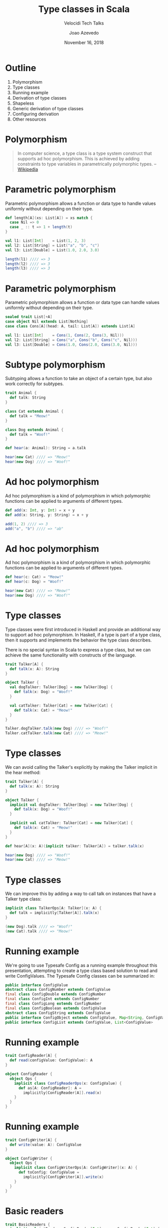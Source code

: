#+TITLE: Type classes in Scala
#+SUBTITLE: Velocidi Tech Talks

#+AUTHOR: Joao Azevedo

#+DATE: November 16, 2018

* Outline

1. Polymorphism
2. Type classes
3. Running example
4. Derivation of type classes
5. Shapeless
6. Generic derivation of type classes
7. Configuring derivation
8. Other resources

* Polymorphism

#+BEGIN_QUOTE
In computer science, a type class is a type system construct that supports ad hoc polymorphism. This
is achieved by adding constraints to type variables in parametrically polymorphic types.
                                                                                        -- [[https://en.wikipedia.org/wiki/Type_class][Wikipedia]]
#+END_QUOTE

* Parametric polymorphism

Parametric polymorphism allows a function or data type to handle values uniformly without depending
on their type.

#+BEGIN_SRC scala
def length[A](xs: List[A]) = xs match {
  case Nil => 0
  case _ :: t => 1 + length(t)
}

val l1: List[Int]    = List(1, 2, 3)
val l2: List[String] = List("a", "b", "c")
val l3: List[Double] = List(1.0, 2.0, 3.0)

length(l1) //// => 3
length(l2) //// => 3
length(l3) //// => 3
#+END_SRC

* Parametric polymorphism

Parametric polymorphism allows a function or data type can handle values uniformly without depending
on their type.

#+BEGIN_SRC scala
sealed trait List[+A]
case object Nil extends List[Nothing]
case class Cons[A](head: A, tail: List[A]) extends List[A]

val l1: List[Int]    = Cons(1, Cons(2, Cons(3, Nil)))
val l2: List[String] = Cons("a", Cons("b", Cons("c", Nil)))
val l3: List[Double] = Cons(1.0, Cons(2.0, Cons(3.0, Nil)))
#+END_SRC

* Subtype polymorphism

Subtyping allows a function to take an object of a certain type, but also work correctly for
subtypes.

#+BEGIN_SRC scala
trait Animal {
  def talk: String
}

class Cat extends Animal {
  def talk = "Meow!"
}

class Dog extends Animal {
  def talk = "Woof!"
}

def hear(a: Animal): String = a.talk

hear(new Cat) //// => "Meow!"
hear(new Dog) //// => "Woof!"
#+END_SRC

* Ad hoc polymorphism

Ad hoc polymorphism is a kind of polymorphism in which polymorphic functions can be applied to
arguments of different types.

#+BEGIN_SRC scala
def add(x: Int, y: Int) = x + y
def add(x: String, y: String) = x + y

add(1, 2) //// => 3
add("a", "b") //// => "ab"
#+END_SRC

* Ad hoc polymorphism

Ad hoc polymorphism is a kind of polymorphism in which polymorphic functions can be applied to
arguments of different types.

#+BEGIN_SRC scala
def hear(c: Cat) = "Meow!"
def hear(c: Dog) = "Woof!"

hear(new Cat) //// => "Meow!"
hear(new Dog) //// => "Woof!"
#+END_SRC

* Type classes

Type classes were first introduced in Haskell and provide an additional way to support ad hoc
polymorphism. In Haskell, if a type is part of a type class, then it supports and implements the
behavior the type class describes.

There is no special syntax in Scala to express a type class, but we can achieve the same
functionality with constructs of the language.

#+BEGIN_SRC scala
trait Talker[A] {
  def talk(x: A): String
}

object Talker {
  val dogTalker: Talker[Dog] = new Talker[Dog] {
    def talk(x: Dog) = "Woof!"
  }

  val catTalker: Talker[Cat] = new Talker[Cat] {
    def talk(x: Cat) = "Meow!"
  }
}

Talker.dogTalker.talk(new Dog) //// => "Woof!"
Talker.catTalker.talk(new Cat) //// => "Meow!"
#+END_SRC

* Type classes

We can avoid calling the Talker's explicitly by making the Talker implicit in the hear method:

#+BEGIN_SRC scala
trait Talker[A] {
  def talk(x: A): String
}

object Talker {
  implicit val dogTalker: Talker[Dog] = new Talker[Dog] {
    def talk(x: Dog) = "Woof!"
  }

  implicit val catTalker: Talker[Cat] = new Talker[Cat] {
    def talk(x: Cat) = "Meow!"
  }
}

def hear[A](x: A)(implicit talker: Talker[A]) = talker.talk(x)

hear(new Dog) //// => "Woof!"
hear(new Cat) //// => "Meow!"
#+END_SRC

* Type classes

We can improve this by adding a way to call talk on instances that have a Talker type class:

#+BEGIN_SRC scala
implicit class TalkerOps[A: Talker](x: A) {
  def talk = implicitly[Talker[A]].talk(x)
}

(new Dog).talk //// => "Woof!"
(new Cat).talk //// => "Meow!"
#+END_SRC

* Running example

We're going to use Typesafe Config as a running example throughout this presentation, attempting to
create a type class based solution to read and write ConfigValues. The Typesafe Config classes can
be summarized in:

#+BEGIN_SRC java
public interface ConfigValue
abstract class ConfigNumber extends ConfigValue
final class ConfigDouble extends ConfigNumber
final class ConfigInt extends ConfigNumber
final class ConfigLong extends ConfigNumber
final class ConfigBoolean extends ConfigValue
abstract class ConfigString extends ConfigValue
public interface ConfigObject extends ConfigValue, Map<String, ConfigValue>
public interface ConfigList extends ConfigValue, List<ConfigValue>
#+END_SRC

* Running example

#+BEGIN_SRC scala
trait ConfigReader[A] {
  def read(configValue: ConfigValue): A
}

object ConfigReader {
  object Ops {
    implicit class ConfigReaderOps(x: ConfigValue) {
      def as[A: ConfigReader]: A =
        implicitly[ConfigReader[A]].read(x)
    }
  }
}
#+END_SRC

* Running example

#+BEGIN_SRC scala
trait ConfigWriter[A] {
  def write(value: A): ConfigValue
}

object ConfigWriter {
  object Ops {
    implicit class ConfigWriterOps[A: ConfigWriter](x: A) {
      def toConfig: ConfigValue =
        implicitly[ConfigWriter[A]].write(x)
    }
  }
}
#+END_SRC

* Basic readers

#+BEGIN_SRC scala
trait BasicReaders {
  implicit val intReader: ConfigReader[Int] = new ConfigReader[Int] {
    def read(configValue: ConfigValue): Int = configValue.unwrapped.asInstanceOf[Int]
  }

  implicit val longReader: ConfigReader[Long] = new ConfigReader[Long] {
    def read(configValue: ConfigValue): Long = configValue.unwrapped.asInstanceOf[Long]
  }

  implicit val doubleReader: ConfigReader[Double] = new ConfigReader[Double] {
    def read(configValue: ConfigValue): Double = configValue.unwrapped.asInstanceOf[Double]
  }

  implicit val stringReader: ConfigReader[String] = new ConfigReader[String] {
    def read(configValue: ConfigValue): String = configValue.unwrapped.asInstanceOf[String]
  }

  implicit val booleanReader: ConfigReader[Boolean] = new ConfigReader[Boolean] {
    def read(configValue: ConfigValue): Boolean = configValue.unwrapped.asInstanceOf[Boolean]
  }
}

object ConfigReader extends BasicReaders
#+END_SRC

* Basic readers

#+BEGIN_SRC scala
import ConfigReader.Ops._

val conf = ConfigFactory.parseString(
  """|{
     |  a = 1
     |  b = 1099511627776
     |  c = 4.5
     |  d = "str"
     |  e = false
     |}""".stripMargin)

conf.getValue("a").as[Int] //// => 1
conf.getValue("b").as[Long] //// => 1099511627776l
conf.getValue("c").as[Double] //// => 4.5
conf.getValue("d").as[String] //// => "str"
conf.getValue("e").as[Boolean] //// => false
#+END_SRC

* Basic writers

#+BEGIN_SRC scala
trait BasicWriters {
  implicit val intWriter: ConfigWriter[Int] = new ConfigWriter[Int] {
    def write(value: Int): ConfigValue = ConfigValueFactory.fromAnyRef(value)
  }

  implicit val longWriter: ConfigWriter[Long] = new ConfigWriter[Long] {
    def write(value: Long): ConfigValue = ConfigValueFactory.fromAnyRef(value)
  }

  implicit val doubleWriter: ConfigWriter[Double] = new ConfigWriter[Double] {
    def write(value: Double): ConfigValue = ConfigValueFactory.fromAnyRef(value)
  }

  implicit val stringWriter: ConfigWriter[String] = new ConfigWriter[String] {
    def write(value: String): ConfigValue = ConfigValueFactory.fromAnyRef(value)
  }

  implicit val booleanWriter: ConfigWriter[Boolean] = new ConfigWriter[Boolean] {
    def write(value: Boolean): ConfigValue = ConfigValueFactory.fromAnyRef(value)
  }
}

object ConfigWriter extends BasicWriters
#+END_SRC

* Basic writers

#+BEGIN_SRC scala
import ConfigWriter.Ops._

1.toConfig //// => ConfigInt(1)
1099511627776l.toConfig //// => ConfigLong(1099511627776)
4.5.toConfig //// => ConfigDouble(4.5)
"str".toConfig //// => Quoted("str")
false.toConfig //// => ConfigBoolean(false)
#+END_SRC

* Derivation of config readers

Building upon available readers and writers, we can start deriving type classes for collection
types:

#+BEGIN_SRC scala
import scala.collection.JavaConverters._
import scala.collection.generic.CanBuildFrom
import scala.language.higherKinds

trait CollectionReaders {
  implicit def traversableReader[A, F[A] <: TraversableOnce[A]](
    implicit
    reader: ConfigReader[A],
    cbf: CanBuildFrom[F[A], A, F[A]]): ConfigReader[F[A]] = new ConfigReader[F[A]] {
    def read(configValue: ConfigValue): F[A] =
      configValue.asInstanceOf[ConfigList].asScala.foldLeft(cbf()) {
        case (acc, x) => acc += reader.read(x)
      }.result()
  }
}

object ConfigReader extends CollectionReaders
#+END_SRC

* Derivation of config readers

#+BEGIN_SRC scala
val conf = ConfigFactory.parseString(
  """|{
     |  a = 1
     |  b = 1099511627776
     |  c = 4.5
     |  d = "str"
     |  e = false
     |  f = [1, 2, 3]
     |}""".stripMargin)

conf.getValue("f").as[List[Int]] //// => List(1, 2, 3)
conf.getValue("f").as[Set[Int]] //// => Set(1, 2, 3)
#+END_SRC

* Derivation of config readers

#+BEGIN_SRC scala
trait CollectionReaders {
  implicit def mapReader[A](
    implicit
    reader: ConfigReader[A]): ConfigReader[Map[String, A]] = new ConfigReader[Map[String, A]] {
    def read(configValue: ConfigValue): Map[String, A] = {
      val obj = configValue.asInstanceOf[ConfigObject]
      val keys = obj.keySet()
      keys.asScala.foldLeft(Map.empty[String, A]) {
        case (acc, k) => acc + (k -> reader.read(obj.get(k)))
      }
    }
  }
}
#+END_SRC

* Derivation of config readers

#+BEGIN_SRC scala
val conf = ConfigFactory.parseString(
  """|{
     |  a = 1
     |  b = 1099511627776
     |  c = 4.5
     |  d = "str"
     |  e = false
     |  f = [1, 2, 3]
     |  g {
     |    a = 1
     |    b = 2
     |    c = 3
     |  }
     |}""".stripMargin)

conf.getValue("g").as[Map[String, Int]] //// => Map("a" -> 1, "b" -> 2, "c" -> 3)
#+END_SRC

* Derivation of config writers

#+BEGIN_SRC scala
import scala.collection.JavaConverters._
import scala.language.higherKinds

trait CollectionWriters {
  implicit def traversableWriter[A, F[A] <: TraversableOnce[A]](
    implicit
    writer: ConfigWriter[A]): ConfigWriter[F[A]] = new ConfigWriter[F[A]] {
    def write(value: F[A]): ConfigValue =
      ConfigValueFactory.fromIterable(value.toList.map(writer.write).asJava)
  }

  implicit def mapWriter[A](
    implicit
    writer: ConfigWriter[A]): ConfigWriter[Map[String, A]] = new ConfigWriter[Map[String, A]] {
    def write(value: Map[String, A]): ConfigValue =
      ConfigValueFactory.fromMap(value.mapValues(writer.write).asJava)
  }
}

object ConfigWriter extends CollectionWriters
#+END_SRC

* Derivation of config writers

#+BEGIN_SRC scala
List(1, 2, 3).toConfig
//// => SimpleConfigList([1,2,3)]

Set(1, 2, 3).toConfig
//// => SimpleConfigList([1,2,3])

Map("a" -> 1, "b" -> 2, "c" -> 3).toConfig
//// => SimpleConfigObject({"a":1,"b":2,"c":3})

Map(
  "a" -> List(Map("k1" -> "v1")), 
  "b" -> List(), 
  "c" -> List(Map("k2" -> "v2", "k3" -> "v3")).toConfig
//// => SimpleConfigObject({"a":[{"k1":"v1"}],"b":[],"c":[{"k2":"v2","k3":"v3"}]})
#+END_SRC

* Derivation of type classes

#+BEGIN_SRC scala
case class RabbitMQ(host: String, port: Int, username: String, password: String, exchangeName: String)

val rabbitmqConf = ConfigFactory.parseString(
  """|{
     |  rabbitmq {
     |    host = "localhost"
     |    port = 5672
     |    username = "guest"
     |    password = "guest"
     |    exchangeName = "sf.data"
     |  }
     |}""".stripMargin)

rabbitmqConf.getValue("rabbitmq").as[RabbitMQ]
//// => could not find implicit value for evidence parameter of type 
////    com.velocidi.ConfigReader[com.velocidi.Main.RabbitMQ]
////    :(
#+END_SRC

* Derivation of type classes

#+BEGIN_SRC scala
implicit val rabbitmqConfigReader: ConfigReader[RabbitMQ] = new ConfigReader[RabbitMQ] {
  def read(configValue: ConfigValue): RabbitMQ = {
    val obj = configValue.asInstanceOf[ConfigObject]
    RabbitMQ(
      obj.get("host").as[String],
      obj.get("port").as[Int],
      obj.get("username").as[String],
      obj.get("password").as[String],
      obj.get("defaultExchangeName").as[String])
  }
}

rabbitmqConf.getValue("rabbitmq").as[RabbitMQ]
//// => RabbitMQ(localhost,5672,guest,guest,sf.data)
#+END_SRC

* Shapeless

[[https://github.com/milessabin/shapeless][https://github.com/milessabin/shapeless]]

#+BEGIN_QUOTE
You must be shapeless, formless, like water. When you pour water in a cup, it becomes the cup. When
you pour water in a bottle, it becomes the bottle. When you pour water in a teapot, it becomes the
teapot. Water can drip and it can crash. Become like water my friend.
                                                                                       -- Bruce Lee
#+END_QUOTE

* Singleton types

Shapeless adds support for singleton-typed literals via implicit macros.

#+BEGIN_SRC scala
import shapeless.syntax.singleton._

23.narrow     //// => Int(42)       <: Int
"str".narrow  //// => String("str") <: String
'foo.narrow   //// => Symbol('foo)  <: Symbol

'a ->> 23     //// => Int with KeyTag[Symbol with Tagged[String("a")], Int]
'b ->> "str"  //// => String with KeyTag[Symbol with Tagged[String("b")], String]
'c ->> 'foo   //// => Symbol with KeyTag[Symbol with Tagged[String("c")], Symbol]
#+END_SRC

